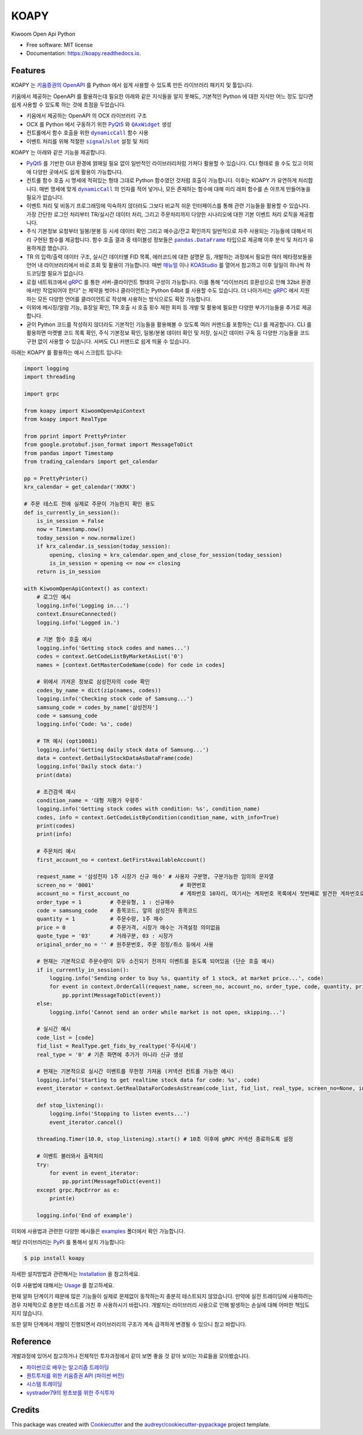 =====
KOAPY
=====


.. container::

    .. image:: https://img.shields.io/pypi/v/koapy.svg
            :target: https://pypi.python.org/pypi/koapy
            :alt: PyPI Version

    .. image:: https://img.shields.io/pypi/pyversions/koapy.svg
            :target: https://pypi.python.org/pypi/koapy/
            :alt: PyPI Python Versions

    .. image:: https://img.shields.io/pypi/status/koapy.svg
            :target: https://pypi.python.org/pypi/koapy/
            :alt: PyPI Status

    .. .. image:: https://img.shields.io/pypi/dm/koapy.svg
            :target: https://pypi.python.org/pypi/koapy/
            :alt: PyPI Monthly Donwloads


.. container::

    .. image:: https://img.shields.io/travis/elbakramer/koapy.svg
            :target: https://travis-ci.org/elbakramer/koapy
            :alt: Travis CI Build Status
    .. .. image:: https://travis-ci.org/elbakramer/koapy.svg?branch=master

    .. image:: https://img.shields.io/readthedocs/koapy/latest.svg
            :target: https://koapy.readthedocs.io/en/latest/?badge=latest
            :alt: ReadTheDocs Documentation Build Status
    .. .. image:: https://readthedocs.org/projects/koapy/badge/?version=latest

    .. image:: https://img.shields.io/codecov/c/github/elbakramer/koapy.svg
            :target: https://codecov.io/gh/elbakramer/koapy
            :alt: Codecov Coverage
    .. .. image:: https://codecov.io/gh/elbakramer/koapy/branch/master/graph/badge.svg

    .. image:: https://img.shields.io/requires/github/elbakramer/koapy/master.svg
            :target: https://requires.io/github/elbakramer/koapy/requirements/?branch=master
            :alt: Requires.io Requirements Status
    .. .. image:: https://requires.io/github/elbakramer/koapy/requirements.svg?branch=master

    .. .. image:: https://pyup.io/repos/github/elbakramer/koapy/shield.svg
            :target: https://pyup.io/repos/github/elbakramer/koapy/
            :alt: PyUp Updates


.. container::

    .. image:: https://img.shields.io/pypi/l/koapy.svg
            :target: https://github.com/elbakramer/koapy/blob/master/LICENSE
            :alt: PyPI License

    .. image:: https://app.fossa.com/api/projects/git%2Bgithub.com%2Felbakramer%2Fkoapy.svg?type=shield
            :target: https://app.fossa.com/projects/git%2Bgithub.com%2Felbakramer%2Fkoapy?ref=badge_shield
            :alt: FOSSA Status


Kiwoom Open Api Python


* Free software: MIT license
* Documentation: https://koapy.readthedocs.io.


Features
--------

KOAPY 는 `키움증권의 OpenAPI`_ 를 Python 에서 쉽게 사용할 수 있도록 만든 라이브러리 패키지 및 툴입니다.

키움에서 제공하는 OpenAPI 를 활용하는데 필요한 아래와 같은 지식들을 알지 못해도,
기본적인 Python 에 대한 지식만 어느 정도 있다면 쉽게 사용할 수 있도록 하는 것에 초점을 두었습니다.

* 키움에서 제공하는 OpenAPI 의 OCX 라이브러리 구조
* OCX 를 Python 에서 구동하기 위한 PyQt5_ 와 |QAxWidget|_ 생성
* 컨트롤에서 함수 호출을 위한 |dynamicCall|_ 함수 사용
* 이벤트 처리를 위해 적절한 |signal|_/|slot|_ 설정 및 처리

KOAPY 는 아래와 같은 기능을 제공합니다.

* PyQt5_ 를 기반한 GUI 환경에 얽매일 필요 없이 일반적인 라이브러리처럼 가져다 활용할 수 있습니다.
  CLI 형태로 쓸 수도 있고 이외에 다양한 곳에서도 쉽게 활용이 가능합니다.
* 컨트롤 함수 호출 시 명세에 적혀있는 형태 그대로 Python 함수였던 것처럼 호출이 가능합니다.
  이후는 KOAPY 가 유연하게 처리합니다.
  매번 명세에 맞게 |dynamicCall|_ 의 인자를 적어 넣거나, 모든 존재하는 함수에 대해 미리 래퍼 함수를 손 아프게 만들어놓을 필요가 없습니다.
* 이벤트 처리 및 비동기 프로그래밍에 익숙하지 않더라도 그보다 비교적 쉬운 인터페이스를 통해 관련 기능들을 활용할 수 있습니다.
  가장 간단한 로그인 처리부터 TR/실시간 데이터 처리, 그리고 주문처리까지 다양한 시나리오에 대한 기본 이벤트 처리 로직을 제공합니다.
* 주식 기본정보 요청부터 일봉/분봉 등 시세 데이터 확인 그리고 예수금/잔고 확인까지 일반적으로 자주 사용되는 기능들에 대해서
  미리 구현된 함수를 제공합니다. 함수 호출 결과 중 테이블성 정보들은 |pandas.DataFrame|_ 타입으로 제공해 이후 분석 및 처리가 유용하게끔 했습니다.
* TR 의 입력/출력 데이터 구조, 실시간 데이터별 FID 목록, 에러코드에 대한 설명문 등,
  개발하는 과정에서 필요한 여러 메타정보들을 언어 내 라이브러리에서 바로 조회 및 활용이 가능합니다.
  매번 매뉴얼_ 이나 KOAStudio_ 를 열어서 참고하고 이후 일일이 하나씩 하드코딩할 필요가 없습니다.
* 로컬 네트워크에서 gRPC_ 를 통한 서버-클라이언트 형태의 구성이 가능합니다.
  이를 통해 "라이브러리 호환성으로 인해 32bit 환경에서만 작업되어야 한다" 는 제약을 벗어나 클라이언트는 Python 64bit 를 사용할 수도 있습니다.
  더 나아가서는 gRPC_ 에서 지원하는 모든 다양한 언어를 클라이언트로 작성해 사용하는 방식으로도 확장 가능합니다.
* 이외에 메시징/알람 기능, 휴장일 확인, TR 호출 시 호출 횟수 제한 회피 등 개발 및 활용에 필요한 다양한 부가기능들을 추가로 제공합니다.
* 굳이 Python 코드를 작성하지 않더라도 기본적인 기능들을 활용해볼 수 있도록 여러 커맨드를 포함하는 CLI 를 제공합니다.
  CLI 를 활용하면 마켓별 코드 목록 확인, 주식 기본정보 확인, 일봉/분봉 데이터 확인 및 저장, 실시간 데이터 구독 등
  다양한 기능들을 코드 구현 없이 사용할 수 있습니다. 서버도 CLI 커맨드로 쉽게 띄울 수 있습니다.

아래는 KOAPY 를 활용하는 예시 스크립트 입니다:

..  .. literalinclude:: ../koapy/examples/main_scenario.py
            :language: python

.. code-block:: python

    import logging
    import threading

    import grpc

    from koapy import KiwoomOpenApiContext
    from koapy import RealType

    from pprint import PrettyPrinter
    from google.protobuf.json_format import MessageToDict
    from pandas import Timestamp
    from trading_calendars import get_calendar

    pp = PrettyPrinter()
    krx_calendar = get_calendar('XKRX')

    # 주문 테스트 전에 실제로 주문이 가능한지 확인 용도
    def is_currently_in_session():
        is_in_session = False
        now = Timestamp.now()
        today_session = now.normalize()
        if krx_calendar.is_session(today_session):
            opening, closing = krx_calendar.open_and_close_for_session(today_session)
            is_in_session = opening <= now <= closing
        return is_in_session

    with KiwoomOpenApiContext() as context:
        # 로그인 예시
        logging.info('Logging in...')
        context.EnsureConnected()
        logging.info('Logged in.')

        # 기본 함수 호출 예시
        logging.info('Getting stock codes and names...')
        codes = context.GetCodeListByMarketAsList('0')
        names = [context.GetMasterCodeName(code) for code in codes]

        # 위에서 가져온 정보로 삼성전자의 code 확인
        codes_by_name = dict(zip(names, codes))
        logging.info('Checking stock code of Samsung...')
        samsung_code = codes_by_name['삼성전자']
        code = samsung_code
        logging.info('Code: %s', code)

        # TR 예시 (opt10081)
        logging.info('Getting daily stock data of Samsung...')
        data = context.GetDailyStockDataAsDataFrame(code)
        logging.info('Daily stock data:')
        print(data)

        # 조건검색 예시
        condition_name = '대형 저평가 우량주'
        logging.info('Getting stock codes with condition: %s', condition_name)
        codes, info = context.GetCodeListByCondition(condition_name, with_info=True)
        print(codes)
        print(info)

        # 주문처리 예시
        first_account_no = context.GetFirstAvailableAccount()

        request_name = '삼성전자 1주 시장가 신규 매수' # 사용자 구분명, 구분가능한 임의의 문자열
        screen_no = '0001'                           # 화면번호
        account_no = first_account_no                # 계좌번호 10자리, 여기서는 계좌번호 목록에서 첫번째로 발견한 계좌번호로 매수처리
        order_type = 1         # 주문유형, 1 : 신규매수
        code = samsung_code    # 종목코드, 앞의 삼성전자 종목코드
        quantity = 1           # 주문수량, 1주 매수
        price = 0              # 주문가격, 시장가 매수는 가격설정 의미없음
        quote_type = '03'      # 거래구분, 03 : 시장가
        original_order_no = '' # 원주문번호, 주문 정정/취소 등에서 사용

        # 현재는 기본적으로 주문수량이 모두 소진되기 전까지 이벤트를 듣도록 되어있음 (단순 호출 예시)
        if is_currently_in_session():
            logging.info('Sending order to buy %s, quantity of 1 stock, at market price...', code)
            for event in context.OrderCall(request_name, screen_no, account_no, order_type, code, quantity, price, quote_type, original_order_no):
                pp.pprint(MessageToDict(event))
        else:
            logging.info('Cannot send an order while market is not open, skipping...')

        # 실시간 예시
        code_list = [code]
        fid_list = RealType.get_fids_by_realtype('주식시세')
        real_type = '0' # 기존 화면에 추가가 아니라 신규 생성

        # 현재는 기본적으로 실시간 이벤트를 무한정 가져옴 (커넥션 컨트롤 가능한 예시)
        logging.info('Starting to get realtime stock data for code: %s', code)
        event_iterator = context.GetRealDataForCodesAsStream(code_list, fid_list, real_type, screen_no=None, infer_fids=True, readable_names=True, fast_parse=False)

        def stop_listening():
            logging.info('Stopping to listen events...')
            event_iterator.cancel()

        threading.Timer(10.0, stop_listening).start() # 10초 이후에 gRPC 커넥션 종료하도록 설정

        # 이벤트 불러와서 출력처리
        try:
            for event in event_iterator:
                pp.pprint(MessageToDict(event))
        except grpc.RpcError as e:
            print(e)

        logging.info('End of example')


이외에 사용법과 관련한 다양한 예시들은 examples_ 폴더에서 확인 가능합니다.

해당 라이브러리는 PyPI_ 를 통해서 설치 가능합니다:

.. code-block:: console

    $ pip install koapy

..  자세한 설치방법과 관련해서는 :doc:`./installation` 을 참고하세요.
    이후 사용법에 대해서는 :doc:`./usage` 를 참고하세요.

자세한 설치방법과 관련해서는 Installation_ 을 참고하세요.

이후 사용법에 대해서는 Usage_ 를 참고하세요.

현재 알파 단계이기 때문에 많은 기능들이 실제로 문제없이 동작하는지 충분히 테스트되지 않았습니다.
만약에 실전 트레이딩에 사용하려는 경우 자체적으로 충분한 테스트를 거친 후 사용하시기 바랍니다.
개발자는 라이브러리 사용으로 인해 발생하는 손실에 대해 어떠한 책임도 지지 않습니다.

또한 알파 단계에서 개발이 진행되면서 라이브러리의 구조가 계속 급격하게 변경될 수 있으니 참고 바랍니다.

.. _`키움증권의 OpenAPI`: https://www3.kiwoom.com/nkw.templateFrameSet.do?m=m1408000000

.. _PyQt5: https://pypi.org/project/PyQt5/
.. _매뉴얼: https://download.kiwoom.com/web/openapi/kiwoom_openapi_plus_devguide_ver_1.5.pdf
.. _KOAStudio: https://download.kiwoom.com/web/openapi/kiwoom_openapi_plus_devguide_ver_1.5.pdf#page=7
.. _gRPC: https://grpc.io/
.. _examples: https://github.com/elbakramer/koapy/tree/master/koapy/examples
.. _PyPI: https://pypi.org/project/koapy/
.. _Installation: https://koapy.readthedocs.io/en/latest/installation.html
.. _Usage: https://koapy.readthedocs.io/en/latest/usage.html

.. |QAxWidget| replace:: ``QAxWidget``
.. _QAxWidget: https://www.riverbankcomputing.com/static/Docs/PyQt5/api/qaxcontainer/qaxwidget.html
.. |dynamicCall| replace:: ``dynamicCall``
.. _dynamicCall: https://www.riverbankcomputing.com/static/Docs/PyQt5/api/qaxcontainer/qaxbase.html?highlight=dynamicCall#dynamicCall
.. |signal| replace:: ``signal``
.. _signal: https://www.riverbankcomputing.com/static/Docs/PyQt5/signals_slots.html?highlight=signal
.. |slot| replace:: ``slot``
.. _slot: https://www.riverbankcomputing.com/static/Docs/PyQt5/signals_slots.html?highlight=slot
.. |pandas.DataFrame| replace:: ``pandas.DataFrame``
.. _`pandas.DataFrame`: https://pandas.pydata.org/pandas-docs/stable/reference/api/pandas.DataFrame.html

Reference
---------

개발과정에 있어서 참고하거나 전체적인 투자과정에서 같이 보면 좋을 것 같아 보이는 자료들을 모아봤습니다.

* `파이썬으로 배우는 알고리즘 트레이딩`_
* `퀀트투자를 위한 키움증권 API (파이썬 버전)`_
* `시스템 트레이딩`_
* `systrader79의 왕초보를 위한 주식투자`_

.. _`파이썬으로 배우는 알고리즘 트레이딩`: https://wikidocs.net/book/110
.. _`퀀트투자를 위한 키움증권 API (파이썬 버전)`: https://wikidocs.net/book/1173
.. _`시스템 트레이딩`: https://igotit.tistory.com/840
.. _`systrader79의 왕초보를 위한 주식투자`: https://stock79.tistory.com/


Credits
-------

This package was created with Cookiecutter_ and the `audreyr/cookiecutter-pypackage`_ project template.

.. _Cookiecutter: https://github.com/audreyr/cookiecutter
.. _`audreyr/cookiecutter-pypackage`: https://github.com/audreyr/cookiecutter-pypackage
